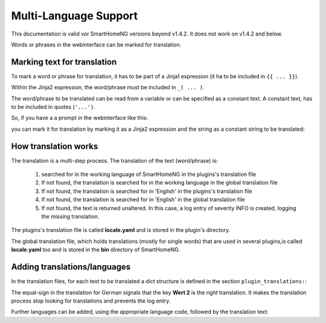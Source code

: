 Multi-Language Support
======================

This documentation is valid vor SmartHomeNG versions beyond v1.4.2. It does not work on v1.4.2
and below.

Words or phrases in the webinterface can be marked for translation. 


Marking text for translation
----------------------------

To mark a word or phrase for translation, it has to be part of a Jinja1 expression (it ha to 
be included in ``{{ ... }}``).

Within the Jinja2 expression, the word/phrase must be included in ``_( ... )``.

The word/phrase to be translated can be read from a variable or can be specified as a constant text.
A constant text, has to be included in quotes (``'...')``.

So, if you have a a prompt in the webinterface like this:

.. code-block:: HTML
   :caption: Example for `plugin/webif/templates/index.html`

	<td class="py-1"><strong>Service für den KNX Support</strong></td>


you can mark it for translation by marking it as a Jinja2 expression and the string as a
constant string to be translated:

.. code-block:: HTML
   :caption: Example with translation markup for `plugin/webif/templates/index.html`

	<td class="py-1"><strong>{{ _('Service für den KNX Support') }}</strong></td>


How translation works
---------------------

The translation is a multi-step process. The translation of the text (word/phrase) is:

   1. searched for in the working language of SmartHomeNG in the plugins's translation file
   2. If not found, the translation is searched for in the working language in the global translation file
   3. If not found, the translation is searched for in 'English' in the plugins's translation file
   4. If not found, the translation is searched for in 'English' in the global translation file
   5. If not found, the text is returned unaltered. In this case, a log entry of severity INFO is
      created, logging the missing translation.
   
The plugins's translation file is called **locale.yaml** and is stored in the plugin's directory.

The global translation file, which holds translations (mostly for single words) that are used in
several plugins,is called **locale.yaml** too and is stored in the **bin** directory of SmartHomeNG.


Adding translations/languages
-----------------------------

In the translation files, for each text to be translated a dict structure is defined in the section 
``plugin_translations:``:

.. code-block:: YAML
   :caption: Example a translation

   plugin_translations:
       # Translations for the plugin specially for the web interface
       'Schließen':         {'de': '=', 'en': 'Close'}

The equal-sign in the translation for German signals that the key **Wert 2** is the right translation.
It makes the translation process stop looking for translations and prevents the log entry.

Further languages can be added, using the appropriate language code, followed by the translation text:

.. code-block:: YAML
   :caption: Example of a translation

   plugin_translations:
       # Translations for the plugin specially for the web interface
       'Schließen':         {'de': '=', 'en': 'Close', 'fr': 'Fermer'}
       

